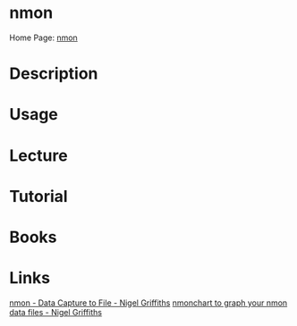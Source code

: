 #+TAGS: nmon system_analysis cpu_analysis network_analysis disk_analysis memory_analysis


* nmon
Home Page: [[http://nmon.sourceforge.net/pmwiki.php][nmon]]

* Description
* Usage
* Lecture
* Tutorial
* Books
* Links
[[https://www.youtube.com/watch?v=_PDAQLflfEc][nmon - Data Capture to File - Nigel Griffiths]]
[[https://www.youtube.com/watch?v=5P4neOqoCTo][nmonchart to graph your nmon data files - Nigel Griffiths]]
